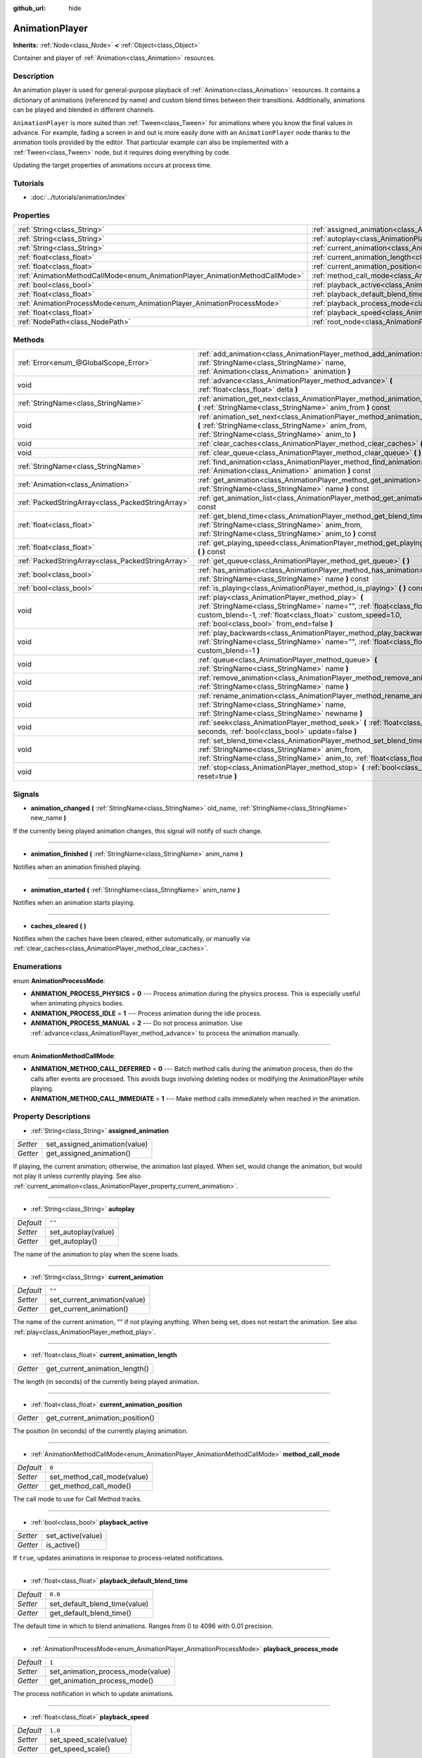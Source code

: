 :github_url: hide

.. Generated automatically by doc/tools/makerst.py in Godot's source tree.
.. DO NOT EDIT THIS FILE, but the AnimationPlayer.xml source instead.
.. The source is found in doc/classes or modules/<name>/doc_classes.

.. _class_AnimationPlayer:

AnimationPlayer
===============

**Inherits:** :ref:`Node<class_Node>` **<** :ref:`Object<class_Object>`

Container and player of :ref:`Animation<class_Animation>` resources.

Description
-----------

An animation player is used for general-purpose playback of :ref:`Animation<class_Animation>` resources. It contains a dictionary of animations (referenced by name) and custom blend times between their transitions. Additionally, animations can be played and blended in different channels.

``AnimationPlayer`` is more suited than :ref:`Tween<class_Tween>` for animations where you know the final values in advance. For example, fading a screen in and out is more easily done with an ``AnimationPlayer`` node thanks to the animation tools provided by the editor. That particular example can also be implemented with a :ref:`Tween<class_Tween>` node, but it requires doing everything by code.

Updating the target properties of animations occurs at process time.

Tutorials
---------

- :doc:`../tutorials/animation/index`

Properties
----------

+------------------------------------------------------------------------------+------------------------------------------------------------------------------------------------+--------------------+
| :ref:`String<class_String>`                                                  | :ref:`assigned_animation<class_AnimationPlayer_property_assigned_animation>`                   |                    |
+------------------------------------------------------------------------------+------------------------------------------------------------------------------------------------+--------------------+
| :ref:`String<class_String>`                                                  | :ref:`autoplay<class_AnimationPlayer_property_autoplay>`                                       | ``""``             |
+------------------------------------------------------------------------------+------------------------------------------------------------------------------------------------+--------------------+
| :ref:`String<class_String>`                                                  | :ref:`current_animation<class_AnimationPlayer_property_current_animation>`                     | ``""``             |
+------------------------------------------------------------------------------+------------------------------------------------------------------------------------------------+--------------------+
| :ref:`float<class_float>`                                                    | :ref:`current_animation_length<class_AnimationPlayer_property_current_animation_length>`       |                    |
+------------------------------------------------------------------------------+------------------------------------------------------------------------------------------------+--------------------+
| :ref:`float<class_float>`                                                    | :ref:`current_animation_position<class_AnimationPlayer_property_current_animation_position>`   |                    |
+------------------------------------------------------------------------------+------------------------------------------------------------------------------------------------+--------------------+
| :ref:`AnimationMethodCallMode<enum_AnimationPlayer_AnimationMethodCallMode>` | :ref:`method_call_mode<class_AnimationPlayer_property_method_call_mode>`                       | ``0``              |
+------------------------------------------------------------------------------+------------------------------------------------------------------------------------------------+--------------------+
| :ref:`bool<class_bool>`                                                      | :ref:`playback_active<class_AnimationPlayer_property_playback_active>`                         |                    |
+------------------------------------------------------------------------------+------------------------------------------------------------------------------------------------+--------------------+
| :ref:`float<class_float>`                                                    | :ref:`playback_default_blend_time<class_AnimationPlayer_property_playback_default_blend_time>` | ``0.0``            |
+------------------------------------------------------------------------------+------------------------------------------------------------------------------------------------+--------------------+
| :ref:`AnimationProcessMode<enum_AnimationPlayer_AnimationProcessMode>`       | :ref:`playback_process_mode<class_AnimationPlayer_property_playback_process_mode>`             | ``1``              |
+------------------------------------------------------------------------------+------------------------------------------------------------------------------------------------+--------------------+
| :ref:`float<class_float>`                                                    | :ref:`playback_speed<class_AnimationPlayer_property_playback_speed>`                           | ``1.0``            |
+------------------------------------------------------------------------------+------------------------------------------------------------------------------------------------+--------------------+
| :ref:`NodePath<class_NodePath>`                                              | :ref:`root_node<class_AnimationPlayer_property_root_node>`                                     | ``NodePath("..")`` |
+------------------------------------------------------------------------------+------------------------------------------------------------------------------------------------+--------------------+

Methods
-------

+---------------------------------------------------+---------------------------------------------------------------------------------------------------------------------------------------------------------------------------------------------------------------------------------------+
| :ref:`Error<enum_@GlobalScope_Error>`             | :ref:`add_animation<class_AnimationPlayer_method_add_animation>` **(** :ref:`StringName<class_StringName>` name, :ref:`Animation<class_Animation>` animation **)**                                                                    |
+---------------------------------------------------+---------------------------------------------------------------------------------------------------------------------------------------------------------------------------------------------------------------------------------------+
| void                                              | :ref:`advance<class_AnimationPlayer_method_advance>` **(** :ref:`float<class_float>` delta **)**                                                                                                                                      |
+---------------------------------------------------+---------------------------------------------------------------------------------------------------------------------------------------------------------------------------------------------------------------------------------------+
| :ref:`StringName<class_StringName>`               | :ref:`animation_get_next<class_AnimationPlayer_method_animation_get_next>` **(** :ref:`StringName<class_StringName>` anim_from **)** const                                                                                            |
+---------------------------------------------------+---------------------------------------------------------------------------------------------------------------------------------------------------------------------------------------------------------------------------------------+
| void                                              | :ref:`animation_set_next<class_AnimationPlayer_method_animation_set_next>` **(** :ref:`StringName<class_StringName>` anim_from, :ref:`StringName<class_StringName>` anim_to **)**                                                     |
+---------------------------------------------------+---------------------------------------------------------------------------------------------------------------------------------------------------------------------------------------------------------------------------------------+
| void                                              | :ref:`clear_caches<class_AnimationPlayer_method_clear_caches>` **(** **)**                                                                                                                                                            |
+---------------------------------------------------+---------------------------------------------------------------------------------------------------------------------------------------------------------------------------------------------------------------------------------------+
| void                                              | :ref:`clear_queue<class_AnimationPlayer_method_clear_queue>` **(** **)**                                                                                                                                                              |
+---------------------------------------------------+---------------------------------------------------------------------------------------------------------------------------------------------------------------------------------------------------------------------------------------+
| :ref:`StringName<class_StringName>`               | :ref:`find_animation<class_AnimationPlayer_method_find_animation>` **(** :ref:`Animation<class_Animation>` animation **)** const                                                                                                      |
+---------------------------------------------------+---------------------------------------------------------------------------------------------------------------------------------------------------------------------------------------------------------------------------------------+
| :ref:`Animation<class_Animation>`                 | :ref:`get_animation<class_AnimationPlayer_method_get_animation>` **(** :ref:`StringName<class_StringName>` name **)** const                                                                                                           |
+---------------------------------------------------+---------------------------------------------------------------------------------------------------------------------------------------------------------------------------------------------------------------------------------------+
| :ref:`PackedStringArray<class_PackedStringArray>` | :ref:`get_animation_list<class_AnimationPlayer_method_get_animation_list>` **(** **)** const                                                                                                                                          |
+---------------------------------------------------+---------------------------------------------------------------------------------------------------------------------------------------------------------------------------------------------------------------------------------------+
| :ref:`float<class_float>`                         | :ref:`get_blend_time<class_AnimationPlayer_method_get_blend_time>` **(** :ref:`StringName<class_StringName>` anim_from, :ref:`StringName<class_StringName>` anim_to **)** const                                                       |
+---------------------------------------------------+---------------------------------------------------------------------------------------------------------------------------------------------------------------------------------------------------------------------------------------+
| :ref:`float<class_float>`                         | :ref:`get_playing_speed<class_AnimationPlayer_method_get_playing_speed>` **(** **)** const                                                                                                                                            |
+---------------------------------------------------+---------------------------------------------------------------------------------------------------------------------------------------------------------------------------------------------------------------------------------------+
| :ref:`PackedStringArray<class_PackedStringArray>` | :ref:`get_queue<class_AnimationPlayer_method_get_queue>` **(** **)**                                                                                                                                                                  |
+---------------------------------------------------+---------------------------------------------------------------------------------------------------------------------------------------------------------------------------------------------------------------------------------------+
| :ref:`bool<class_bool>`                           | :ref:`has_animation<class_AnimationPlayer_method_has_animation>` **(** :ref:`StringName<class_StringName>` name **)** const                                                                                                           |
+---------------------------------------------------+---------------------------------------------------------------------------------------------------------------------------------------------------------------------------------------------------------------------------------------+
| :ref:`bool<class_bool>`                           | :ref:`is_playing<class_AnimationPlayer_method_is_playing>` **(** **)** const                                                                                                                                                          |
+---------------------------------------------------+---------------------------------------------------------------------------------------------------------------------------------------------------------------------------------------------------------------------------------------+
| void                                              | :ref:`play<class_AnimationPlayer_method_play>` **(** :ref:`StringName<class_StringName>` name="", :ref:`float<class_float>` custom_blend=-1, :ref:`float<class_float>` custom_speed=1.0, :ref:`bool<class_bool>` from_end=false **)** |
+---------------------------------------------------+---------------------------------------------------------------------------------------------------------------------------------------------------------------------------------------------------------------------------------------+
| void                                              | :ref:`play_backwards<class_AnimationPlayer_method_play_backwards>` **(** :ref:`StringName<class_StringName>` name="", :ref:`float<class_float>` custom_blend=-1 **)**                                                                 |
+---------------------------------------------------+---------------------------------------------------------------------------------------------------------------------------------------------------------------------------------------------------------------------------------------+
| void                                              | :ref:`queue<class_AnimationPlayer_method_queue>` **(** :ref:`StringName<class_StringName>` name **)**                                                                                                                                 |
+---------------------------------------------------+---------------------------------------------------------------------------------------------------------------------------------------------------------------------------------------------------------------------------------------+
| void                                              | :ref:`remove_animation<class_AnimationPlayer_method_remove_animation>` **(** :ref:`StringName<class_StringName>` name **)**                                                                                                           |
+---------------------------------------------------+---------------------------------------------------------------------------------------------------------------------------------------------------------------------------------------------------------------------------------------+
| void                                              | :ref:`rename_animation<class_AnimationPlayer_method_rename_animation>` **(** :ref:`StringName<class_StringName>` name, :ref:`StringName<class_StringName>` newname **)**                                                              |
+---------------------------------------------------+---------------------------------------------------------------------------------------------------------------------------------------------------------------------------------------------------------------------------------------+
| void                                              | :ref:`seek<class_AnimationPlayer_method_seek>` **(** :ref:`float<class_float>` seconds, :ref:`bool<class_bool>` update=false **)**                                                                                                    |
+---------------------------------------------------+---------------------------------------------------------------------------------------------------------------------------------------------------------------------------------------------------------------------------------------+
| void                                              | :ref:`set_blend_time<class_AnimationPlayer_method_set_blend_time>` **(** :ref:`StringName<class_StringName>` anim_from, :ref:`StringName<class_StringName>` anim_to, :ref:`float<class_float>` sec **)**                              |
+---------------------------------------------------+---------------------------------------------------------------------------------------------------------------------------------------------------------------------------------------------------------------------------------------+
| void                                              | :ref:`stop<class_AnimationPlayer_method_stop>` **(** :ref:`bool<class_bool>` reset=true **)**                                                                                                                                         |
+---------------------------------------------------+---------------------------------------------------------------------------------------------------------------------------------------------------------------------------------------------------------------------------------------+

Signals
-------

.. _class_AnimationPlayer_signal_animation_changed:

- **animation_changed** **(** :ref:`StringName<class_StringName>` old_name, :ref:`StringName<class_StringName>` new_name **)**

If the currently being played animation changes, this signal will notify of such change.

----

.. _class_AnimationPlayer_signal_animation_finished:

- **animation_finished** **(** :ref:`StringName<class_StringName>` anim_name **)**

Notifies when an animation finished playing.

----

.. _class_AnimationPlayer_signal_animation_started:

- **animation_started** **(** :ref:`StringName<class_StringName>` anim_name **)**

Notifies when an animation starts playing.

----

.. _class_AnimationPlayer_signal_caches_cleared:

- **caches_cleared** **(** **)**

Notifies when the caches have been cleared, either automatically, or manually via :ref:`clear_caches<class_AnimationPlayer_method_clear_caches>`.

Enumerations
------------

.. _enum_AnimationPlayer_AnimationProcessMode:

.. _class_AnimationPlayer_constant_ANIMATION_PROCESS_PHYSICS:

.. _class_AnimationPlayer_constant_ANIMATION_PROCESS_IDLE:

.. _class_AnimationPlayer_constant_ANIMATION_PROCESS_MANUAL:

enum **AnimationProcessMode**:

- **ANIMATION_PROCESS_PHYSICS** = **0** --- Process animation during the physics process. This is especially useful when animating physics bodies.

- **ANIMATION_PROCESS_IDLE** = **1** --- Process animation during the idle process.

- **ANIMATION_PROCESS_MANUAL** = **2** --- Do not process animation. Use :ref:`advance<class_AnimationPlayer_method_advance>` to process the animation manually.

----

.. _enum_AnimationPlayer_AnimationMethodCallMode:

.. _class_AnimationPlayer_constant_ANIMATION_METHOD_CALL_DEFERRED:

.. _class_AnimationPlayer_constant_ANIMATION_METHOD_CALL_IMMEDIATE:

enum **AnimationMethodCallMode**:

- **ANIMATION_METHOD_CALL_DEFERRED** = **0** --- Batch method calls during the animation process, then do the calls after events are processed. This avoids bugs involving deleting nodes or modifying the AnimationPlayer while playing.

- **ANIMATION_METHOD_CALL_IMMEDIATE** = **1** --- Make method calls immediately when reached in the animation.

Property Descriptions
---------------------

.. _class_AnimationPlayer_property_assigned_animation:

- :ref:`String<class_String>` **assigned_animation**

+----------+-------------------------------+
| *Setter* | set_assigned_animation(value) |
+----------+-------------------------------+
| *Getter* | get_assigned_animation()      |
+----------+-------------------------------+

If playing, the current animation; otherwise, the animation last played. When set, would change the animation, but would not play it unless currently playing. See also :ref:`current_animation<class_AnimationPlayer_property_current_animation>`.

----

.. _class_AnimationPlayer_property_autoplay:

- :ref:`String<class_String>` **autoplay**

+-----------+---------------------+
| *Default* | ``""``              |
+-----------+---------------------+
| *Setter*  | set_autoplay(value) |
+-----------+---------------------+
| *Getter*  | get_autoplay()      |
+-----------+---------------------+

The name of the animation to play when the scene loads.

----

.. _class_AnimationPlayer_property_current_animation:

- :ref:`String<class_String>` **current_animation**

+-----------+------------------------------+
| *Default* | ``""``                       |
+-----------+------------------------------+
| *Setter*  | set_current_animation(value) |
+-----------+------------------------------+
| *Getter*  | get_current_animation()      |
+-----------+------------------------------+

The name of the current animation, "" if not playing anything. When being set, does not restart the animation. See also :ref:`play<class_AnimationPlayer_method_play>`.

----

.. _class_AnimationPlayer_property_current_animation_length:

- :ref:`float<class_float>` **current_animation_length**

+----------+--------------------------------+
| *Getter* | get_current_animation_length() |
+----------+--------------------------------+

The length (in seconds) of the currently being played animation.

----

.. _class_AnimationPlayer_property_current_animation_position:

- :ref:`float<class_float>` **current_animation_position**

+----------+----------------------------------+
| *Getter* | get_current_animation_position() |
+----------+----------------------------------+

The position (in seconds) of the currently playing animation.

----

.. _class_AnimationPlayer_property_method_call_mode:

- :ref:`AnimationMethodCallMode<enum_AnimationPlayer_AnimationMethodCallMode>` **method_call_mode**

+-----------+-----------------------------+
| *Default* | ``0``                       |
+-----------+-----------------------------+
| *Setter*  | set_method_call_mode(value) |
+-----------+-----------------------------+
| *Getter*  | get_method_call_mode()      |
+-----------+-----------------------------+

The call mode to use for Call Method tracks.

----

.. _class_AnimationPlayer_property_playback_active:

- :ref:`bool<class_bool>` **playback_active**

+----------+-------------------+
| *Setter* | set_active(value) |
+----------+-------------------+
| *Getter* | is_active()       |
+----------+-------------------+

If ``true``, updates animations in response to process-related notifications.

----

.. _class_AnimationPlayer_property_playback_default_blend_time:

- :ref:`float<class_float>` **playback_default_blend_time**

+-----------+-------------------------------+
| *Default* | ``0.0``                       |
+-----------+-------------------------------+
| *Setter*  | set_default_blend_time(value) |
+-----------+-------------------------------+
| *Getter*  | get_default_blend_time()      |
+-----------+-------------------------------+

The default time in which to blend animations. Ranges from 0 to 4096 with 0.01 precision.

----

.. _class_AnimationPlayer_property_playback_process_mode:

- :ref:`AnimationProcessMode<enum_AnimationPlayer_AnimationProcessMode>` **playback_process_mode**

+-----------+-----------------------------------+
| *Default* | ``1``                             |
+-----------+-----------------------------------+
| *Setter*  | set_animation_process_mode(value) |
+-----------+-----------------------------------+
| *Getter*  | get_animation_process_mode()      |
+-----------+-----------------------------------+

The process notification in which to update animations.

----

.. _class_AnimationPlayer_property_playback_speed:

- :ref:`float<class_float>` **playback_speed**

+-----------+------------------------+
| *Default* | ``1.0``                |
+-----------+------------------------+
| *Setter*  | set_speed_scale(value) |
+-----------+------------------------+
| *Getter*  | get_speed_scale()      |
+-----------+------------------------+

The speed scaling ratio. For instance, if this value is 1, then the animation plays at normal speed. If it's 0.5, then it plays at half speed. If it's 2, then it plays at double speed.

----

.. _class_AnimationPlayer_property_root_node:

- :ref:`NodePath<class_NodePath>` **root_node**

+-----------+--------------------+
| *Default* | ``NodePath("..")`` |
+-----------+--------------------+
| *Setter*  | set_root(value)    |
+-----------+--------------------+
| *Getter*  | get_root()         |
+-----------+--------------------+

The node from which node path references will travel.

Method Descriptions
-------------------

.. _class_AnimationPlayer_method_add_animation:

- :ref:`Error<enum_@GlobalScope_Error>` **add_animation** **(** :ref:`StringName<class_StringName>` name, :ref:`Animation<class_Animation>` animation **)**

Adds ``animation`` to the player accessible with the key ``name``.

----

.. _class_AnimationPlayer_method_advance:

- void **advance** **(** :ref:`float<class_float>` delta **)**

Shifts position in the animation timeline and immediately updates the animation. ``delta`` is the time in seconds to shift. Events between the current frame and ``delta`` are handled.

----

.. _class_AnimationPlayer_method_animation_get_next:

- :ref:`StringName<class_StringName>` **animation_get_next** **(** :ref:`StringName<class_StringName>` anim_from **)** const

Returns the name of the next animation in the queue.

----

.. _class_AnimationPlayer_method_animation_set_next:

- void **animation_set_next** **(** :ref:`StringName<class_StringName>` anim_from, :ref:`StringName<class_StringName>` anim_to **)**

Triggers the ``anim_to`` animation when the ``anim_from`` animation completes.

----

.. _class_AnimationPlayer_method_clear_caches:

- void **clear_caches** **(** **)**

``AnimationPlayer`` caches animated nodes. It may not notice if a node disappears; :ref:`clear_caches<class_AnimationPlayer_method_clear_caches>` forces it to update the cache again.

----

.. _class_AnimationPlayer_method_clear_queue:

- void **clear_queue** **(** **)**

Clears all queued, unplayed animations.

----

.. _class_AnimationPlayer_method_find_animation:

- :ref:`StringName<class_StringName>` **find_animation** **(** :ref:`Animation<class_Animation>` animation **)** const

Returns the name of ``animation`` or an empty string if not found.

----

.. _class_AnimationPlayer_method_get_animation:

- :ref:`Animation<class_Animation>` **get_animation** **(** :ref:`StringName<class_StringName>` name **)** const

Returns the :ref:`Animation<class_Animation>` with key ``name`` or ``null`` if not found.

----

.. _class_AnimationPlayer_method_get_animation_list:

- :ref:`PackedStringArray<class_PackedStringArray>` **get_animation_list** **(** **)** const

Returns the list of stored animation names.

----

.. _class_AnimationPlayer_method_get_blend_time:

- :ref:`float<class_float>` **get_blend_time** **(** :ref:`StringName<class_StringName>` anim_from, :ref:`StringName<class_StringName>` anim_to **)** const

Gets the blend time (in seconds) between two animations, referenced by their names.

----

.. _class_AnimationPlayer_method_get_playing_speed:

- :ref:`float<class_float>` **get_playing_speed** **(** **)** const

Gets the actual playing speed of current animation or 0 if not playing. This speed is the :ref:`playback_speed<class_AnimationPlayer_property_playback_speed>` property multiplied by ``custom_speed`` argument specified when calling the :ref:`play<class_AnimationPlayer_method_play>` method.

----

.. _class_AnimationPlayer_method_get_queue:

- :ref:`PackedStringArray<class_PackedStringArray>` **get_queue** **(** **)**

Returns a list of the animation names that are currently queued to play.

----

.. _class_AnimationPlayer_method_has_animation:

- :ref:`bool<class_bool>` **has_animation** **(** :ref:`StringName<class_StringName>` name **)** const

Returns ``true`` if the ``AnimationPlayer`` stores an :ref:`Animation<class_Animation>` with key ``name``.

----

.. _class_AnimationPlayer_method_is_playing:

- :ref:`bool<class_bool>` **is_playing** **(** **)** const

Returns ``true`` if playing an animation.

----

.. _class_AnimationPlayer_method_play:

- void **play** **(** :ref:`StringName<class_StringName>` name="", :ref:`float<class_float>` custom_blend=-1, :ref:`float<class_float>` custom_speed=1.0, :ref:`bool<class_bool>` from_end=false **)**

Plays the animation with key ``name``. Custom blend times and speed can be set. If ``custom_speed`` is negative and ``from_end`` is ``true``, the animation will play backwards (which is equivalent to calling :ref:`play_backwards<class_AnimationPlayer_method_play_backwards>`).

The ``AnimationPlayer`` keeps track of its current or last played animation with :ref:`assigned_animation<class_AnimationPlayer_property_assigned_animation>`. If this method is called with that same animation ``name``, or with no ``name`` parameter, the assigned animation will resume playing if it was paused, or restart if it was stopped (see :ref:`stop<class_AnimationPlayer_method_stop>` for both pause and stop). If the animation was already playing, it will keep playing.

**Note:** The animation will be updated the next time the ``AnimationPlayer`` is processed. If other variables are updated at the same time this is called, they may be updated too early. To perform the update immediately, call ``advance(0)``.

----

.. _class_AnimationPlayer_method_play_backwards:

- void **play_backwards** **(** :ref:`StringName<class_StringName>` name="", :ref:`float<class_float>` custom_blend=-1 **)**

Plays the animation with key ``name`` in reverse.

This method is a shorthand for :ref:`play<class_AnimationPlayer_method_play>` with ``custom_speed = -1.0`` and ``from_end = true``, so see its description for more information.

----

.. _class_AnimationPlayer_method_queue:

- void **queue** **(** :ref:`StringName<class_StringName>` name **)**

Queues an animation for playback once the current one is done.

**Note:** If a looped animation is currently playing, the queued animation will never play unless the looped animation is stopped somehow.

----

.. _class_AnimationPlayer_method_remove_animation:

- void **remove_animation** **(** :ref:`StringName<class_StringName>` name **)**

Removes the animation with key ``name``.

----

.. _class_AnimationPlayer_method_rename_animation:

- void **rename_animation** **(** :ref:`StringName<class_StringName>` name, :ref:`StringName<class_StringName>` newname **)**

Renames an existing animation with key ``name`` to ``newname``.

----

.. _class_AnimationPlayer_method_seek:

- void **seek** **(** :ref:`float<class_float>` seconds, :ref:`bool<class_bool>` update=false **)**

Seeks the animation to the ``seconds`` point in time (in seconds). If ``update`` is ``true``, the animation updates too, otherwise it updates at process time. Events between the current frame and ``seconds`` are skipped.

----

.. _class_AnimationPlayer_method_set_blend_time:

- void **set_blend_time** **(** :ref:`StringName<class_StringName>` anim_from, :ref:`StringName<class_StringName>` anim_to, :ref:`float<class_float>` sec **)**

Specifies a blend time (in seconds) between two animations, referenced by their names.

----

.. _class_AnimationPlayer_method_stop:

- void **stop** **(** :ref:`bool<class_bool>` reset=true **)**

Stops or pauses the currently playing animation. If ``reset`` is ``true``, the animation position is reset to ``0`` and the playback speed is reset to ``1.0``.

If ``reset`` is ``false``, the :ref:`current_animation_position<class_AnimationPlayer_property_current_animation_position>` will be kept and calling :ref:`play<class_AnimationPlayer_method_play>` or :ref:`play_backwards<class_AnimationPlayer_method_play_backwards>` without arguments or with the same animation name as :ref:`assigned_animation<class_AnimationPlayer_property_assigned_animation>` will resume the animation.

